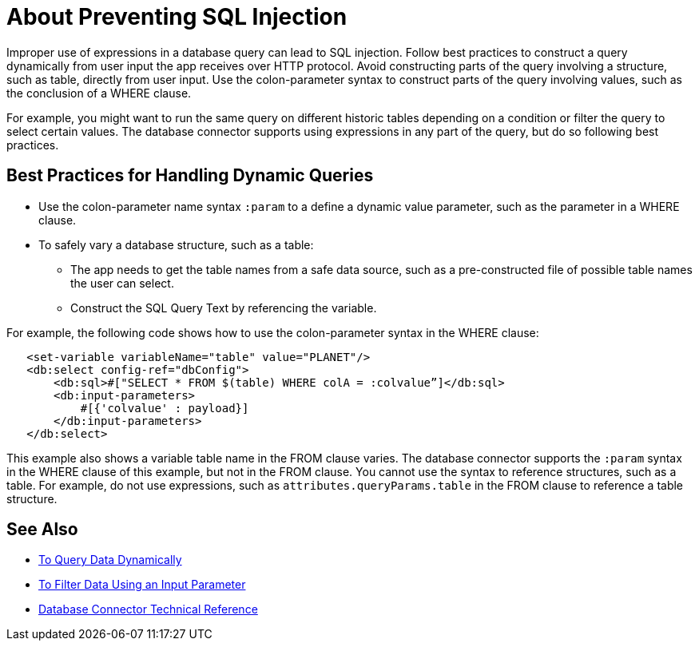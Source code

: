 = About Preventing SQL Injection

Improper use of expressions in a database query can lead to SQL injection. Follow best practices to construct a query dynamically from user input the app receives over HTTP protocol. Avoid constructing parts of the query involving a structure, such as table, directly from user input. Use the colon-parameter syntax to construct parts of the query involving values, such as the conclusion of a WHERE clause. 

For example, you might want to run the same query on different historic tables depending on a condition or filter the query to select certain values. The database connector supports using expressions in any part of the query, but do so following best practices. 

== Best Practices for Handling Dynamic Queries

* Use the colon-parameter name syntax `:param` to a define a dynamic value parameter, such as the parameter in a WHERE clause. 
* To safely vary a database structure, such as a table:
+
** The app needs to get the table names from a safe data source, such as a pre-constructed file of possible table names the user can select. 
** Construct the SQL Query Text by referencing the variable.

For example, the following code shows how to use the colon-parameter syntax in the WHERE clause:

[source,xml,linenums]
----
   <set-variable variableName="table" value="PLANET"/>
   <db:select config-ref="dbConfig">
       <db:sql>#["SELECT * FROM $(table) WHERE colA = :colvalue”]</db:sql>
       <db:input-parameters>
           #[{'colvalue' : payload}]
       </db:input-parameters>
   </db:select>
----

This example also shows a variable table name in the FROM clause varies. The database connector supports the `:param` syntax in the WHERE clause of this example, but not in the FROM clause. You cannot use the syntax to reference structures, such as a table. For example, do not use expressions, such as `attributes.queryParams.table` in the FROM clause to reference a table structure.

== See Also

* link:/connectors/db-dynamic-query-task[To Query Data Dynamically]
* link:/connectors/db-filter-query-task[To Filter Data Using an Input Parameter]
* link:/connectors/database-documentation[Database Connector Technical Reference]
